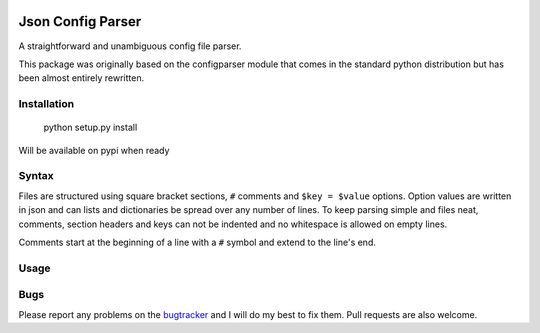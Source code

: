 .. image:: https://travis-ci.org/bwhmather/json-config-parser.png?branch=master
    :target: http://travis-ci.org/bwhmather/json-config-parser
    :alt: Build Status


Json Config Parser
==================

A straightforward and unambiguous config file parser.

This package was originally based on the configparser module that comes in the standard python distribution but has been almost entirely rewritten.


Installation
------------

    python setup.py install

Will be available on pypi when ready

Syntax
------

Files are structured using square bracket sections, ``#`` comments and ``$key = $value`` options.  Option values are written in json and can lists and dictionaries be spread over any number of lines.
To keep parsing simple and files neat, comments, section headers and keys can not be indented and no whitespace is allowed on empty lines.

Comments start at the beginning of a line with a ``#`` symbol and extend to the line's end.


Usage
-----

.. code:: python
    cfg = JSONConfigParser()

    cfg.read_string("""
    [section]
    number = 3.141592654
    dictionary = {"key": "value"}
    list = [1,
            2,
            3]
    nested = {"list": [1,2,3]}
    true = true
    nil = nil
    
    [DEFAULT]
    # settings in the default section are inherited
    # by all other sections.
    default-setting = "default"
    """)

    # read a setting
    cfg.get("section", "number")

    # read a setting using index notation
    cfg["section"]["true"]

    # settings inherited from DEFAULT
    cfg.get("section", "default-setting")


Bugs
----

Please report any problems on the `bugtracker`_ and I will do my best to fix them.
Pull requests are also welcome.


.. _project_page: https://github.com/bwhmather/json-config-parser
.. _bugtracker: https://github.com/bwhmather/json-config-parser/issues
